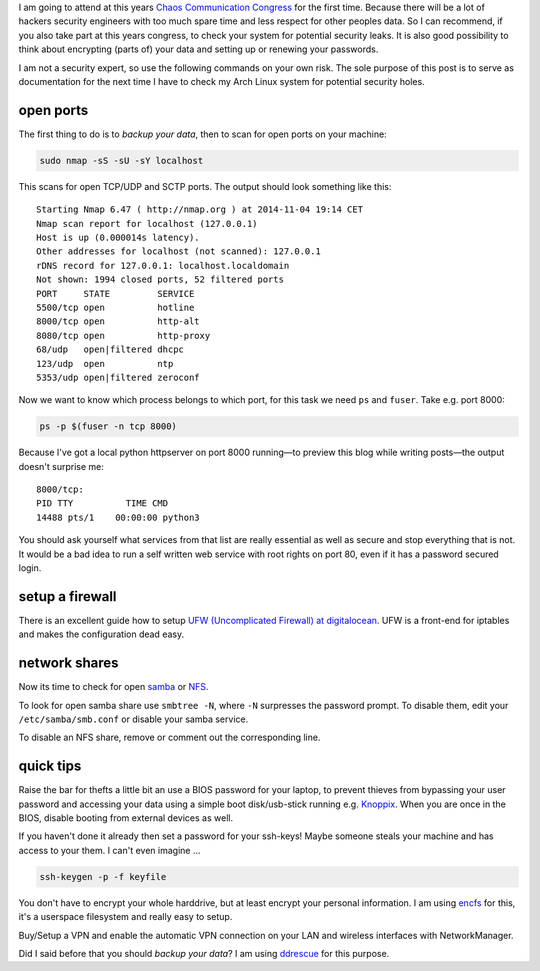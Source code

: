 .. title: 31c3 preparations
.. slug: 31c3-preparations
.. date: 2014-11-04 19:07:23 UTC+01:00
.. tags: 31c3, chaos congress, ccc, preparations, security, firewall, ports, tips
.. link:
.. description: A quick guide how I tried to fill some potential security holes on my laptop to prepare it for the 31st Chaos Communication Congress.
.. type: text

.. role:: strike
    :class: strike

I am going to attend at this years `Chaos Communication Congress <https://events.ccc.de/>`_ for the first time. Because there will be a lot of :strike:`hackers` security engineers with too much spare time and less respect for other peoples data. So I can recommend, if you also take part at this years congress, to check your system for potential security leaks. It is also good possibility to think about encrypting (parts of) your data and setting up or renewing your passwords.

I am not a security expert, so use the following commands on your own risk. The sole purpose of this post is to serve as documentation for the next time I have to check my Arch Linux system for potential security holes.

open ports
~~~~~~~~~~

The first thing to do is to *backup your data*, then to scan for open ports on your machine:

.. code-block:: bash

	sudo nmap -sS -sU -sY localhost

This scans for open TCP/UDP and SCTP ports. The output should look something like this:

::

	Starting Nmap 6.47 ( http://nmap.org ) at 2014-11-04 19:14 CET
	Nmap scan report for localhost (127.0.0.1)
	Host is up (0.000014s latency).
	Other addresses for localhost (not scanned): 127.0.0.1
	rDNS record for 127.0.0.1: localhost.localdomain
	Not shown: 1994 closed ports, 52 filtered ports
	PORT     STATE         SERVICE
	5500/tcp open          hotline
	8000/tcp open          http-alt
	8080/tcp open          http-proxy
	68/udp   open|filtered dhcpc
	123/udp  open          ntp
	5353/udp open|filtered zeroconf

Now we want to know which process belongs to which port, for this task we need ``ps`` and ``fuser``. Take e.g. port 8000:

.. code-block:: bash

	ps -p $(fuser -n tcp 8000)

Because I've got a local python httpserver on port 8000 running—to preview this blog while writing posts—the output doesn't surprise me:

::

	8000/tcp:
	PID TTY          TIME CMD
	14488 pts/1    00:00:00 python3

You should ask yourself what services from that list are really essential as well as secure and stop everything that is not. It would be a bad idea to run a self written web service with root rights on port 80, even if it has a password secured login.

setup a firewall
~~~~~~~~~~~~~~~~

There is an excellent guide how to setup `UFW (Uncomplicated Firewall) at digitalocean <https://www.digitalocean.com/community/tutorials/how-to-setup-a-firewall-with-ufw-on-an-ubuntu-and-debian-cloud-server>`_. UFW is a front-end for iptables and makes the configuration dead easy.

network shares
~~~~~~~~~~~~~~

Now its time to check for open `samba <http://www.wikiwand.com/en/Samba_%28software%29>`_ or `NFS <http://www.wikiwand.com/en/Network_File_System>`_.

To look for open samba share use ``smbtree -N``, where ``-N`` surpresses the password prompt. To disable them, edit your ``/etc/samba/smb.conf`` or disable your samba service.

To disable an NFS share, remove or comment out the corresponding line.

quick tips
~~~~~~~~~~

Raise the bar for thefts a little bit an use a BIOS password for your laptop, to prevent thieves from bypassing your user password and accessing your data using a simple boot disk/usb-stick running e.g. `Knoppix <http://www.knopper.net/knoppix/index-en.html>`_. When you are once in the BIOS, disable booting from external devices as well.

If you haven't done it already then set a password for your ssh-keys! Maybe someone steals your machine and has access to your them. I can't even imagine ...

.. code:: sh

	ssh-keygen -p -f keyfile

You don't have to encrypt your whole harddrive, but at least encrypt your personal information. I am using `encfs <https://wiki.archlinux.org/index.php/EncFS>`_ for this, it's a userspace filesystem and really easy to setup.

Buy/Setup a VPN and enable the automatic VPN connection on your LAN and wireless interfaces with NetworkManager.

.. image:: /imgs/network_manager_LAN_vpn.png

Did I said before that you should *backup your data*? I am using `ddrescue <http://en.wikipedia.org/wiki/Ddrescue>`_ for this purpose.